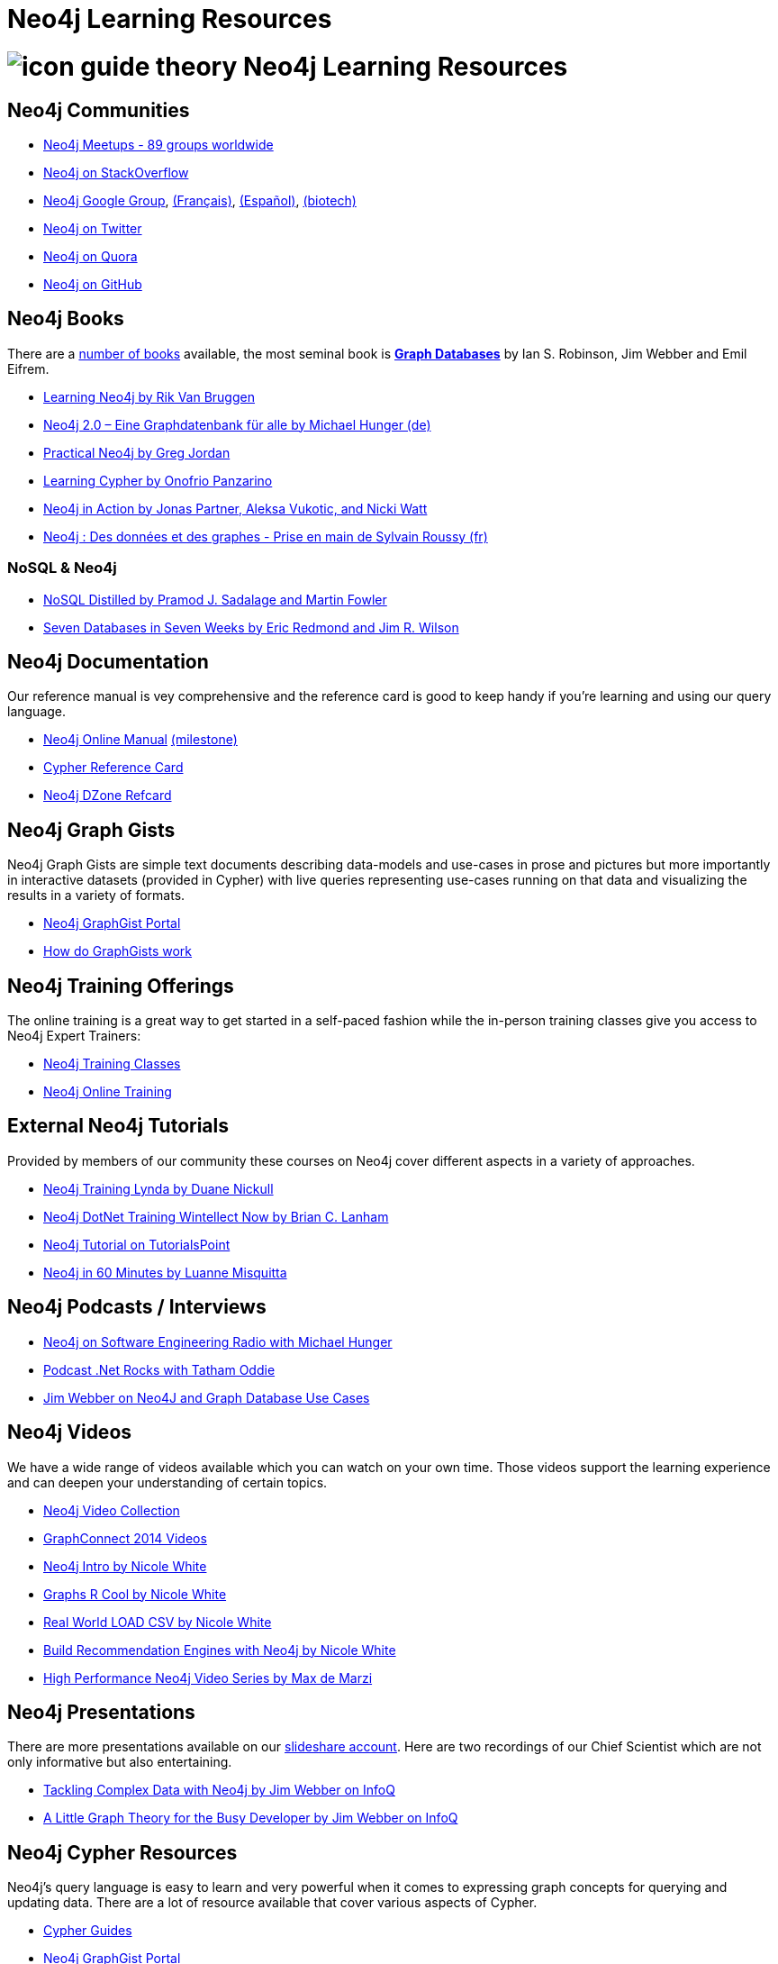 = Neo4j Learning Resources
:level: Intermediate
:toc:
:toc-placement!:
:toc-title: Overview
:toclevels: 2
:section: Neo4j Learning Resources
:section-link: resources

//toc::[]

= image:http://dev.assets.neo4j.com.s3.amazonaws.com/wp-content/uploads/2014/10/icon-guide-theory.png[] Neo4j Learning Resources

== Neo4j Communities

* http://neo4j.meetup.com[Neo4j Meetups - 89 groups worldwide]
* http://stackoverflow.com/questions/tagged/neo4j[Neo4j on StackOverflow]
* link:https://groups.google.com/group/neo4j[Neo4j Google Group], link:https://groups.google.com/group/neo4jfr[(Français)], link:https://groups.google.com/group/neo4jes[(Español)], link:https://groups.google.com/group/neo4j-biotech[(biotech)]
* http://twitter.com/neo4j[Neo4j on Twitter]
* http://www.quora.com/Neo4j[Neo4j on Quora]
* http://github.com/neo4j/neo4j[Neo4j on GitHub]

== Neo4j Books

There are a link:/books[number of books] available, the most seminal book is http://graphdabases.com[*Graph Databases*] by Ian S. Robinson, Jim Webber and Emil Eifrem.

* link:/learning-neo4j-book/[Learning Neo4j by Rik Van Bruggen]
* link:/books/neo4j-2-0-eine-graphdatenbank-fur-alle/[Neo4j 2.0 – Eine Graphdatenbank für alle by Michael Hunger (de)]
* link:/books/practical-neo4j/[Practical Neo4j by Greg Jordan]
* link:/books/learning-cypher/[Learning Cypher by Onofrio Panzarino]
* link:/books/neo4j-action/[Neo4j in Action by Jonas Partner, Aleksa Vukotic, and Nicki Watt]
* http://www.d-booker.fr/neo4j-1/156-prise-en-main.html[Neo4j : Des données et des graphes - Prise en main de Sylvain Roussy (fr)]

=== NoSQL & Neo4j

* link:/books/nosql-distilled/[NoSQL Distilled by Pramod J. Sadalage and Martin Fowler]
* link:/books/seven-databases-seven-weeks/[Seven Databases in Seven Weeks by Eric Redmond and Jim R. Wilson]


== Neo4j Documentation

Our reference manual is vey comprehensive and the reference card is good to keep handy if you're learning and using our query language.

* link:/docs/stable[Neo4j Online Manual] link:/docs/milestone[(milestone)]
* link:/docs/stable/cypher-refcard[Cypher Reference Card]
* http://refcardz.dzone.com/refcardz/querying-graphs-neo4j[Neo4j DZone Refcard]

== Neo4j Graph Gists

Neo4j Graph Gists are simple text documents describing data-models and use-cases in prose and pictures but more importantly in interactive datasets (provided in Cypher) with live queries representing use-cases running on that data and visualizing the results in a variety of formats.

* http://graphgist.neo4j.com[Neo4j GraphGist Portal]
* http://graphgist.neo4j.com/#!/gists/about[How do GraphGists work]

== Neo4j Training Offerings

The online training is a great way to get started in a self-paced fashion while the in-person training classes give you access to Neo4j Expert Trainers:

* link:/events/#/events?type=Training[Neo4j Training Classes]
* link:/online-training[Neo4j Online Training]


== External Neo4j Tutorials

Provided by members of our community these courses on Neo4j cover different aspects in a variety of approaches.

* http://www.lynda.com/Neo4j-tutorials/Up-Running-Neo4j/155604-2.html[Neo4j Training Lynda by Duane Nickull]
* https://wintellectnow.com/Videos/Watch?videoId=getting-started-with-graph-databases-using-neo4j[Neo4j DotNet Training Wintellect Now by Brian C. Lanham]
* http://www.tutorialspoint.com/neo4j/index.htm[Neo4j Tutorial on TutorialsPoint]
* http://www.gyaanexchange.com/online/neo4j-in-under-60-minutes/[Neo4j in 60 Minutes by Luanne Misquitta]

== Neo4j Podcasts / Interviews

* http://www.se-radio.net/2013/05/episode-194-michael-hunger/[Neo4j on Software Engineering Radio with Michael Hunger]
* http://blog.tatham.oddie.com.au/2014/02/11/podcast-graph-databases-and-neo4j-with-richard-and-carl-from-net-rocks/[Podcast .Net Rocks with Tatham Oddie]
* http://www.infoq.com/interviews/jim-webber-neo4j-and-graph-database-use-cases[Jim Webber on Neo4J and Graph Database Use Cases]	

== Neo4j Videos

We have a wide range of videos available which you can watch on your own time. 
Those videos support the learning experience and can deepen your understanding of certain topics.

* http://watch.neo4j.org[Neo4j Video Collection]
* http://graphconnect.com/gc2014-sf/[GraphConnect 2014 Videos]
* http://watch.neo4j.org/video/103466968[Neo4j Intro by Nicole White]
* http://watch.neo4j.org/video/105896138[Graphs R Cool by Nicole White]
* http://watch.neo4j.org/video/112447027[Real World LOAD CSV by Nicole White]
* http://watch.neo4j.org/video/109169965[Build Recommendation Engines with Neo4j by Nicole White]
* https://vimeo.com/album/3004747[High Performance Neo4j Video Series by Max de Marzi]

== Neo4j Presentations

There are more presentations available on our http://slideshare.net/neo4j/presentations[slideshare account].
Here are two recordings of our Chief Scientist which are not only informative but also entertaining.

* http://www.infoq.com/presentations/Complex-Data-graph-Neo4j[Tackling Complex Data with Neo4j by Jim Webber on InfoQ]
* http://www.infoq.com/presentations/neo4j-graph-theory[A Little Graph Theory for the Busy Developer by Jim Webber on InfoQ]

== Neo4j Cypher Resources

Neo4j's query language is easy to learn and very powerful when it comes to expressing graph concepts for querying and updating data.
There are a lot of resource available that cover various aspects of Cypher.

* link:/cypher[Cypher Guides]
* http://graphgist.neo4j.com[Neo4j GraphGist Portal]
* http://neo4j.com/docs/stable/cypher-query-lang.html[Cypher in the Manual]
* http://nigelsmall.com/zen[The Zen of Cypher by Nigel Small]
* http://www.markhneedham.com/blog/?s=cypher[Mark Needhams Blog on Cypher]
* http://maxdemarzi.com/?s=cypher[Max de Marzi's Blog on Cypher]
* http://blog.bruggen.com/search?q=cypher&view=magazine[Rik van Bruggens Blog on Cypher]
* http://jexp.de/blog/?s=cypher[Michael Hungers Blog on Cypher]
* http://wes.skeweredrook.com/cypher/[Wes Freeman on Cypher]
* https://www.airpair.com/neo4j/posts/getting-started-with-neo4j-and-cypher[Article: Getting Started with Neo4j and Cypher by Wes Freeman]